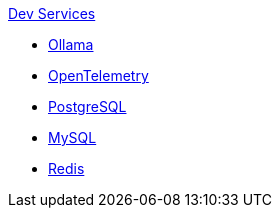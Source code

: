 .xref:index.adoc[Dev Services]
* xref:ollama.adoc[Ollama]
* xref:opentelemetry:dev-services.adoc[OpenTelemetry]
* xref:postgresql.adoc[PostgreSQL]
* xref:mysql.adoc[MySQL]
* xref:redis.adoc[Redis]
